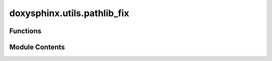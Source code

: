 doxysphinx.utils.pathlib_fix
============================

.. py:module:: doxysphinx.utils.pathlib_fix

.. autoapi-nested-parse::

   The pathlib_fix module contains several pathlib fixes.



Functions
---------

.. autoapisummary::

   doxysphinx.utils.pathlib_fix.path_resolve
   doxysphinx.utils.pathlib_fix.path_is_relative_to


Module Contents
---------------

.. py:function:: path_resolve(path: pathlib.Path) -> pathlib.Path

   Fix/Workaround for bug https://bugs.python.org/issue38671.

   On Windows resolve will not return correct absolute paths for non-existing files
   (only for existing ones). This got fixed in python 3.10, however as we need to
   support older versions....


.. py:function:: path_is_relative_to(path: pathlib.Path, base: pathlib.Path) -> bool

   Fix/Workaround for strange behavior in python 3.8.

   The issue is that Path.is_relative_to complains about PosixPath not having such an attribute in a
   foreign project.


